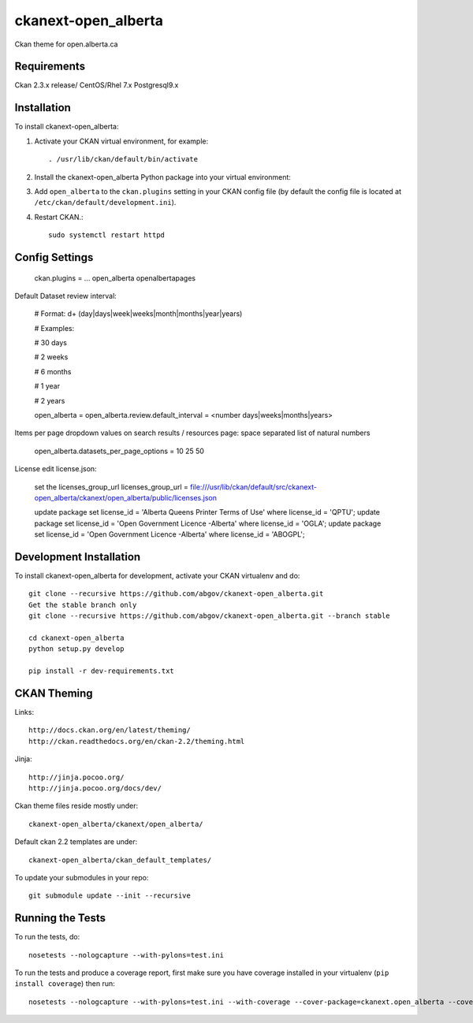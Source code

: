 =============
ckanext-open_alberta
=============

Ckan theme for open.alberta.ca

------------
Requirements
------------

Ckan 2.3.x release/
CentOS/Rhel 7.x
Postgresql9.x

------------
Installation
------------

To install ckanext-open_alberta:

1. Activate your CKAN virtual environment, for example::

     . /usr/lib/ckan/default/bin/activate

2. Install the ckanext-open_alberta Python package into your virtual environment::

3. Add ``open_alberta`` to the ``ckan.plugins`` setting in your CKAN
   config file (by default the config file is located at
   ``/etc/ckan/default/development.ini``).

4. Restart CKAN.::

     sudo systemctl restart httpd


---------------
Config Settings
---------------

    ckan.plugins = ... open_alberta openalbertapages

Default Dataset review interval:

    # Format: \d+ (day|days|week|weeks|month|months|year|years)

    # Examples:

    #     30 days

    #     2 weeks

    #     6 months

    #     1 year

    #     2 years

    open_alberta = open_alberta.review.default_interval = <number days|weeks|months|years>

Items per page dropdown values on search results / resources page: space separated list of natural numbers

    open_alberta.datasets_per_page_options = 10 25 50

License edit license.json:

    set the licenses_group_url
    licenses_group_url = file:///usr/lib/ckan/default/src/ckanext-open_alberta/ckanext/open_alberta/public/licenses.json

    update package set license_id = 'Alberta Queens Printer Terms of Use' where license_id = 'QPTU';
    update package set license_id = 'Open Government Licence -Alberta' where license_id = 'OGLA';
    update package set license_id = 'Open Government Licence -Alberta' where license_id = 'ABOGPL';

    

------------------------
Development Installation
------------------------

To install ckanext-open_alberta for development, activate your CKAN virtualenv and do::

    git clone --recursive https://github.com/abgov/ckanext-open_alberta.git
    Get the stable branch only
    git clone --recursive https://github.com/abgov/ckanext-open_alberta.git --branch stable

    cd ckanext-open_alberta
    python setup.py develop

    pip install -r dev-requirements.txt


------------
CKAN Theming
------------

Links::

    http://docs.ckan.org/en/latest/theming/
    http://ckan.readthedocs.org/en/ckan-2.2/theming.html

Jinja::

    http://jinja.pocoo.org/
    http://jinja.pocoo.org/docs/dev/

Ckan theme files reside mostly under::

    ckanext-open_alberta/ckanext/open_alberta/ 

Default ckan 2.2 templates are under::

    ckanext-open_alberta/ckan_default_templates/ 

To update your submodules in your repo::

    git submodule update --init --recursive



-----------------
Running the Tests
-----------------

To run the tests, do::

    nosetests --nologcapture --with-pylons=test.ini

To run the tests and produce a coverage report, first make sure you have
coverage installed in your virtualenv (``pip install coverage``) then run::

    nosetests --nologcapture --with-pylons=test.ini --with-coverage --cover-package=ckanext.open_alberta --cover-inclusive --cover-erase --cover-tests
